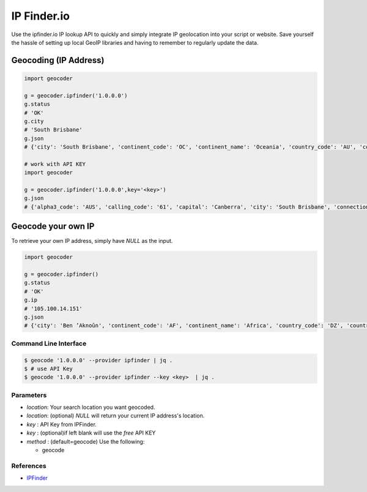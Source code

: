 IP Finder.io
============

Use the ipfinder.io IP lookup API to quickly and simply integrate IP geolocation
into your script or website. Save yourself the hassle of setting up local GeoIP
libraries and having to remember to regularly update the data.

Geocoding (IP Address)
~~~~~~~~~~~~~~~~~~~~~~

.. code-block:: python

    import geocoder

    g = geocoder.ipfinder('1.0.0.0')
    g.status
    # 'OK'
    g.city
    # 'South Brisbane'
    g.json
    # {'city': 'South Brisbane', 'continent_code': 'OC', 'continent_name': 'Oceania', 'country_code': 'AU', 'country_name': 'Australia', 'country_native_name': 'Australia', 'ip': '1.0.0.0', 'raw': {'status': 'ok', 'status_message': 'Query was successful', 'ip': '1.0.0.0', 'type': 'IPV4', 'continent_code': 'OC', 'continent_name': 'Oceania', 'country_code': 'AU', 'country_name': 'Australia', 'country_native_name': 'Australia', 'region_name': 'Queensland', 'city': 'South Brisbane'}, 'region_name': 'Queensland', 'status': 'ok', 'status_message': 'Query was successful', 'type': 'IPV4', 'ok': False}

    # work with API KEY
    import geocoder

    g = geocoder.ipfinder('1.0.0.0',key='<key>')
    g.json
    # {'alpha3_code': 'AUS', 'calling_code': '61', 'capital': 'Canberra', 'city': 'South Brisbane', 'connection_asn': '13335', 'connection_domain': 'cloudflare.com', 'connection_organization': '  NOC', 'connection_type': 'Business', 'continent_code': 'OC', 'continent_name': 'Oceania', 'country_code': 'AU', 'country_flag': 'https://ipfinder.io/flag/aus.svg', 'country_flag_emoji': '🇦🇺', 'country_flag_emoji_unicode': 'U+1F1E6 U+1F1FA', 'country_name': 'Australia', 'country_native_name': 'Australia', 'currency_name': 'Australian dollar', 'currency_symbol': 'AUD', 'currency_symbol_native': '$', 'flag_png': 'https://ipfinder.io/flag/aus.png', 'ip': '1.0.0.0', 'is_proxy': True, 'languages_code': 'en', 'languages_name': 'English', 'languages_name_native': 'English', 'latitude': '-27.4748', 'longitude': '153.017', 'population': '23868800', 'proxy_type': 'Public proxy', 'raw': {'status': 'ok', 'status_message': 'Query was successful', 'ip': '1.0.0.0', 'type': 'IPV4', 'continent_code': 'OC', 'continent_name': 'Oceania', 'country_code': 'AU', 'country_name': 'Australia', 'country_native_name': 'Australia', 'region_name': 'Queensland', 'city': 'South Brisbane', 'latitude': '-27.4748', 'longitude': '153.017', 'location': {'capital': 'Canberra', 'country_flag': 'https://ipfinder.io/flag/aus.svg', 'flag_png': 'https://ipfinder.io/flag/aus.png', 'country_flag_emoji': '🇦🇺', 'country_flag_emoji_unicode': 'U+1F1E6 U+1F1FA', 'calling_code': '61', 'toplevel_domain': '.au', 'alpha3_code': 'AUS', 'population': '23868800', 'is_eu': False, 'is_ar': False}, 'time_zone': {'id': 'Australia/Lord_Howe', 'UTC': 'UTC+05:00', 'gmt_offset': 37800, 'current_time': '2019-08-27 03:20:40'}, 'currency': {'name': 'Australian dollar', 'symbol': 'AUD', 'symbol_native': '$'}, 'languages': {'code': 'en', 'name': 'English', 'name_native': 'English'}, 'connection': {'asn': '13335', 'organization': '  NOC', 'domain': 'cloudflare.com', 'type': 'Business'}, 'security': {'is_proxy': True, 'proxy_type': 'Public proxy', 'is_tor': None, 'is_spam': None, 'threat_level': 'High'}, 'header': {'total_user_agent': 0, 'list_user_agent': None}}, 'region_name': 'Queensland', 'status': 'ok', 'status_message': 'Query was successful', 'threat_level': 'High', 'time_zone_current_time': '2019-08-27 03:20:40', 'time_zone_gmt_offset': 37800, 'time_zone_id': 'Australia/Lord_Howe', 'time_zone_utc': 'UTC+05:00', 'toplevel_domain': '.au', 'type': 'IPV4', 'ok': False}

Geocode your own IP
~~~~~~~~~~~~~~~~~~~

To retrieve your own IP address, simply have `NULL`  as the input.

.. code-block:: python

    import geocoder

    g = geocoder.ipfinder()
    g.status
    # 'OK'
    g.ip
    # '105.100.14.151'
    g.json
    # {'city': 'Ben ’Aknoûn', 'continent_code': 'AF', 'continent_name': 'Africa', 'country_code': 'DZ', 'country_name': 'Algeria', 'country_native_name': 'الجزائر', 'ip': '105.100.14.151', 'raw': {'status': 'ok', 'status_message': 'Query was successful', 'ip': '105.100.14.151', 'type': 'IPV4', 'continent_code': 'AF', 'continent_name': 'Africa', 'country_code': 'DZ', 'country_name': 'Algeria', 'country_native_name': 'الجزائر', 'region_name': 'Tipaza', 'city': 'Ben ’Aknoûn'}, 'region_name': 'Tipaza', 'status': 'ok', 'status_message': 'Query was successful', 'type': 'IPV4', 'ok': False}

Command Line Interface
----------------------

.. code-block:: bash

    $ geocode '1.0.0.0' --provider ipfinder | jq .
    $ # use API Key
    $ geocode '1.0.0.0' --provider ipfinder --key <key>  | jq .


Parameters
----------

- `location`: Your search location you want geocoded.
- `location`: (optional) `NULL` will return your current IP address's location.
- `key`     :  API Key from IPFinder.
- `key`     : (optional)if left blank will use the `free` API KEY
- `method`  : (default=geocode) Use the following:

  - geocode

References
----------

- `IPFinder <https://ipfinder.io>`_
